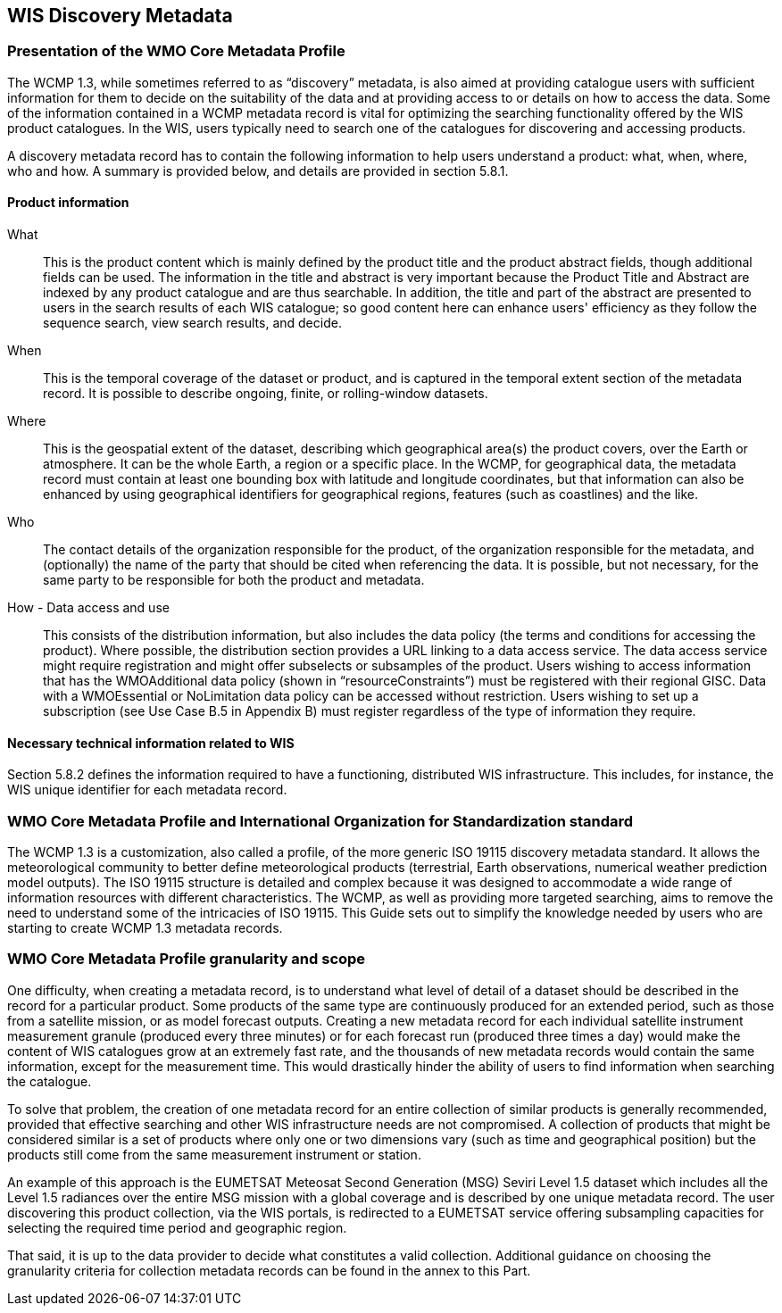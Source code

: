 == WIS Discovery Metadata

=== Presentation of the WMO Core Metadata Profile 

The WCMP 1.3, while sometimes referred to as “discovery” metadata, is also aimed at providing catalogue users with sufficient information for them to decide on the suitability of the data and at providing access to or details on how to access the data. Some of the information contained in a WCMP metadata record is vital for optimizing the searching functionality offered by the WIS product catalogues. In the WIS, users typically need to search one of the catalogues for discovering and accessing products.

A discovery metadata record has to contain the following information to help users understand a product: what, when, where, who and how. A summary is provided below, and details are provided in section 5.8.1.

==== Product information

What:: 
  This is the product content which is mainly defined by the product title and the product abstract fields, though additional fields can be used. The information in the title and abstract is very important because the Product Title and Abstract are indexed by any product catalogue and are thus searchable. In addition, the title and part of the abstract are presented to users in the search results of each WIS catalogue; so good content here can enhance users' efficiency as they follow the sequence search, view search results, and decide. 

When:: 
  This is the temporal coverage of the dataset or product, and is captured in the temporal extent section of the metadata record. It is possible to describe ongoing, finite, or rolling-window datasets.

Where::
  This is the geospatial extent of the dataset, describing which geographical area(s) the product covers, over the Earth or atmosphere. It can be the whole Earth, a region or a specific place. In the WCMP, for geographical data, the metadata record must contain at least one bounding box with latitude and longitude coordinates, but that information can also be enhanced by using geographical identifiers for geographical regions, features (such as coastlines) and the like. 

Who::
  The contact details of the organization responsible for the product, of the organization responsible for the metadata, and (optionally) the name of the party that should be cited when referencing the data. It is possible, but not necessary, for the same party to be responsible for both the product and metadata.

How - Data access and use::
  This consists of the distribution information, but also includes the data policy (the terms and conditions for accessing the product). Where possible, the distribution section provides a URL linking to a data access service. The data access service might require registration and might offer subselects or subsamples of the product. Users wishing to access information that has the WMOAdditional data policy (shown in “resourceConstraints”) must be registered with their regional GISC. Data with a WMOEssential or NoLimitation data policy can be accessed without restriction. Users wishing to set up a subscription (see Use Case B.5 in Appendix B) must register regardless of the type of information they require.

==== Necessary technical information related to WIS

Section 5.8.2 defines the information required to have a functioning, distributed WIS infrastructure. This includes, for instance, the WIS unique identifier for each metadata record.

=== WMO Core Metadata Profile and International Organization for Standardization standard

The WCMP 1.3 is a customization, also called a profile, of the more generic ISO 19115 discovery metadata standard. It allows the meteorological community to better define meteorological products (terrestrial, Earth observations, numerical weather prediction model outputs). The ISO 19115 structure is detailed and complex because it was designed to accommodate a wide range of information resources with different characteristics. The WCMP, as well as providing more targeted searching, aims to remove the need to understand some of the intricacies of ISO 19115. This Guide sets out to simplify the knowledge needed by users who are starting to create WCMP 1.3 metadata records.

=== WMO Core Metadata Profile granularity and scope

One difficulty, when creating a metadata record, is to understand what level of detail of a dataset should be described in the record for a particular product. Some products of the same type are continuously produced for an extended period, such as those from a satellite mission, or as model forecast outputs. Creating a new metadata record for each individual satellite instrument measurement granule (produced every three minutes) or for each forecast run (produced three times a day) would make the content of WIS catalogues grow at an extremely fast rate, and the thousands of new metadata records would contain the same information, except for the measurement time. This would drastically hinder the ability of users to find information when searching the catalogue.

To solve that problem, the creation of one metadata record for an entire collection of similar products is generally recommended, provided that effective searching and other WIS infrastructure needs are not compromised. A collection of products that might be considered similar is a set of products where only one or two dimensions vary (such as time and geographical position) but the products still come from the same measurement instrument or station.

An example of this approach is the EUMETSAT Meteosat Second Generation (MSG) Seviri Level 1.5 dataset which includes all the Level 1.5 radiances over the entire MSG mission with a global coverage and is described by one unique metadata record. The user discovering this product collection, via the WIS portals, is redirected to a EUMETSAT service offering subsampling capacities for selecting the required time period and geographic region.

That said, it is up to the data provider to decide what constitutes a valid collection. Additional guidance on choosing the granularity criteria for collection metadata records can be found in the annex to this Part.

